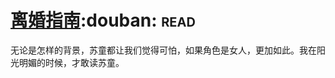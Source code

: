 * [[https://book.douban.com/subject/1490725/][离婚指南]]:douban::read:
无论是怎样的背景，苏童都让我们觉得可怕，如果角色是女人，更加如此。我在阳光明媚的时候，才敢读苏童。
